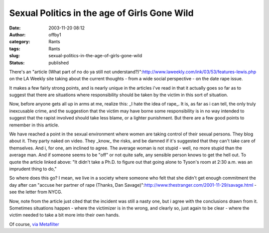 Sexual Politics in the age of Girls Gone Wild
#############################################
:date: 2003-11-20 08:12
:author: offby1
:category: Rants
:tags: Rants
:slug: sexual-politics-in-the-age-of-girls-gone-wild
:status: published

There's an "article (What part of no do ya still not
understand?)":http://www.laweekly.com/ink/03/53/features-lewis.php on
the LA Weekly site taking about the current thoughts - from a wide
social perspective - on the date rape issue.

It makes a few fairly strong points, and is nearly unique in the
articles i've read in that it actually goes so far as to suggest that
there are situations where responsibility should be taken by the victim
in this sort of situation.

Now, before anyone gets all up in arms at me, realize this: \_I hate the
idea of rape\_. It is, as far as i can tell, the only truly inexcusable
crime, and the suggestion that the victim may have borne some
responsibility is in no way intended to suggest that the rapist involved
should take less blame, or a lighter punishment. But there are a few
good points to remember in this article.

We have reached a point in the sexual environment where women are taking
control of their sexual persons. They blog about it. They party naked on
video. They \_know\_ the risks, and be damned if it's suggested that
they can't take care of themselves. And i, for one, am inclined to
agree. The average woman is not stupid - well, no more stupid than the
average man. And if someone seems to be "off" or not quite safe, any
sensible person knows to get the hell out. To quote the article linked
above: "It didn't take a Ph.D. to figure out that going alone to Tyson's
room at 2:30 a.m. was an imprudent thing to do,"

So where does this go? I mean, we live in a society where someone who
felt that she didn't get enough commitment the day after can "accuse her
partner of rape (Thanks, Dan
Savage)":http://www.thestranger.com/2001-11-29/savage.html - see the
letter from NYCG.

Now, note from the article just cited that the incident was still a
nasty one, but i agree with the conclusions drawn from it. Sometimes
situations happen - where the victimizer is in the wrong, and clearly
so, just again to be clear - where the victim needed to take a bit more
into their own hands.

Of course, `via Metafilter <http://www.metafilter.com/mefi/29711>`__
